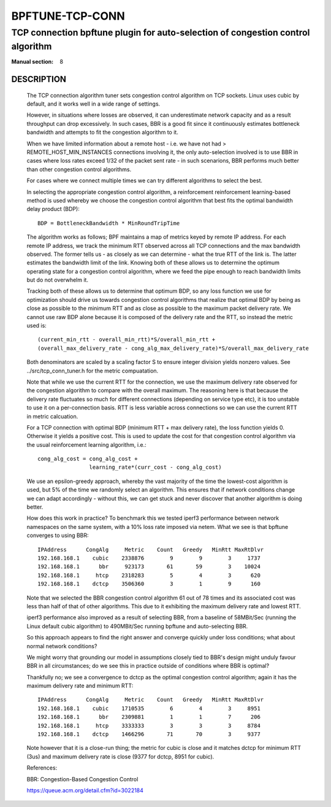 ================
BPFTUNE-TCP-CONN
================
--------------------------------------------------------------------------------
TCP connection bpftune plugin for auto-selection of congestion control algorithm
--------------------------------------------------------------------------------

:Manual section: 8


DESCRIPTION
===========
        The TCP connection algorithm tuner sets congestion control algorithm on
        TCP sockets.  Linux uses cubic by default, and it works well in a wide
        range of settings.

        However, in situations where losses are observed, it can underestimate 
        network capacity and as a result throughput can drop excessively.  In
        such cases, BBR is a good fit since it continuously estimates bottleneck
        bandwidth and attempts to fit the congestion algorithm to it.

        When we have limited information about a remote host - i.e. we have
        not had > REMOTE_HOST_MIN_INSTANCES connections involving it,
        the only auto-selection involved is to use BBR in cases where
        loss rates exceed 1/32 of the packet sent rate - in such scenarions,
        BBR performs much better than other congestion control algorithms.

        For cases where we connect multiple times we can try different
        algorithms to select the best.

        In selecting the appropriate congestion control algorithm, a reinforcement
        reinforcement learning-based method is used whereby we choose the
        congestion control algorithm that best fits the optimal bandwidth
        delay product (BDP)::

         BDP = BottleneckBandwidth * MinRoundTripTime

        The algorithm works as follows; BPF maintains a map of metrics keyed
        by remote IP address.  For each remote IP address, we track the
        minimum RTT observed across all TCP connections and the max bandwidth
        observed.  The former tells us - as closely as we can determine -
        what the true RTT of the link is.  The latter estimates the
        bandwidth limit of the link.  Knowing both of these allows us to
        determine the optimum operating state for a congestion control
        algorithm, where we feed the pipe enough to reach bandwidth limits but
        do not overwhelm it.

        Tracking both of these allows us to determine that optimum BDP, so any
        loss function we use for optimization should drive us towards congestion
        control algorithms that realize that optimal BDP by being as close
        as possible to the minimum RTT and as close as possible to the maximum
        packet delivery rate.  We cannot use raw BDP alone because it is
        composed of the delivery rate and the RTT, so instead the metric used
        is::

         (current_min_rtt - overall_min_rtt)*S/overall_min_rtt +
         (overall_max_delivery_rate - cong_alg_max_delivery_rate)*S/overall_max_delivery_rate

        Both denominators are scaled by a scaling factor S to ensure integer
        division yields nonzero values.  See ../src/tcp_conn_tuner.h for the
        metric compuatation.

        Note that while we use the current RTT for the connection, we use the
        maximum delivery rate observed for the congestion algorithm to compare
        with the overall maximum.  The reasoning here is that because the
        delivery rate fluctuates so much for different connections (depending
        on service type etc), it is too unstable to use it on a per-connection
        basis. RTT is less variable across connections so we can use the
        current RTT in metric calcuation.

        For a TCP connection with optimal BDP (minimum RTT + max delivery rate),
        the loss function yields 0.  Otherwise it yields a positive cost.  This
        is used to update the cost for that congestion control algorithm via
        the usual reinforcement learning algorithm, i.e.::

         cong_alg_cost = cong_alg_cost +
                         learning_rate*(curr_cost - cong_alg_cost)

        We use an epsilon-greedy approach, whereby the vast majority of the time
        the lowest-cost algorithm is used, but 5% of the time we randomly select
        an algorithm.  This ensures that if network conditions change we can
        adapt accordingly - without this, we can get stuck and never discover
        that another algorithm is doing better.

        How does this work in practice? To benchmark this we tested iperf3
        performance between network namespaces on the same system, with a 10%
        loss rate imposed via netem.  What we see is that bpftune converges
        to using BBR::

         IPAddress      CongAlg     Metric    Count   Greedy   MinRtt MaxRtDlvr
         192.168.168.1    cubic    2338876        9        9        3     1737
         192.168.168.1      bbr     923173       61       59        3    10024
         192.168.168.1     htcp    2318283        5        4        3      620
         192.168.168.1    dctcp    3506360        3        1        9      160

        Note that we selected the BBR congestion control algorithm 61 out of 78
        times and its associated cost was less than half of that of other
        algorithms.  This due to it exhibiting the maximum delivery rate and
        lowest RTT.
        
        iperf3 performance also improved as a result of selecting BBR, from a
        baseline of 58MBit/Sec (running the Linux default cubic algorithm) to
        490MBit/Sec running bpftune and auto-selecting BBR.

        So this approach appears to find the right answer and converge quickly
        under loss conditions; what about normal network conditions?
        
        We might worry that grounding our model in assumptions closely tied to
        BBR's design might unduly favour BBR in all circumstances; do we see
        this in practice outside of conditions where BBR is optimal?

        Thankfully no; we see a convergence to dctcp as the optimal congestion
        control algorithm; again it has the maximum delivery rate and minimum
        RTT::

         IPAddress      CongAlg     Metric    Count   Greedy   MinRtt MaxRtDlvr
         192.168.168.1    cubic    1710535        6        4        3     8951
         192.168.168.1      bbr    2309881        1        1        7      206
         192.168.168.1     htcp    3333333        3        3        3     8784
         192.168.168.1    dctcp    1466296       71       70        3     9377

        Note however that it is a close-run thing; the metric for cubic is close
        and it matches dctcp for minimum RTT (3us) and maximum delivery rate is
        close (9377 for dctcp, 8951 for cubic).

        References:

        BBR: Congestion-Based Congestion Control
        
        https://queue.acm.org/detail.cfm?id=3022184

